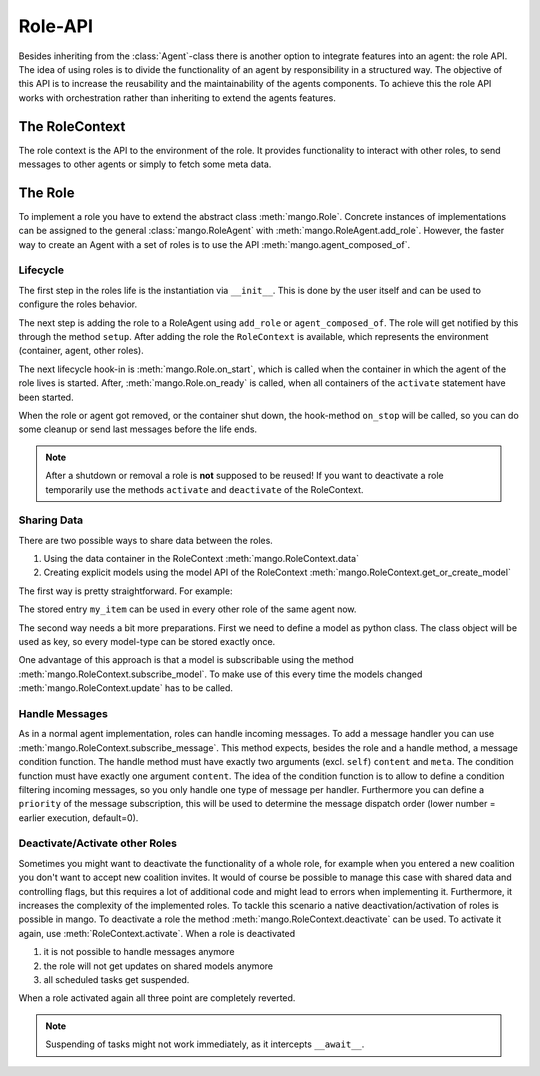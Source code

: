 ========
Role-API
========
Besides inheriting from the :class:`Agent`-class there is another option to integrate features into an agent: the role API.
The idea of using roles is to divide the functionality of an agent by responsibility in a structured way. The objective of this API is to increase the reusability and the maintainability of the agents components. To achieve this the role API works with orchestration rather than inheriting to extend the agents features.


***************
The RoleContext
***************
The role context is the API to the environment of the role.
It provides functionality to interact with other roles, to send messages to other
agents or simply to fetch some meta data.


********
The Role
********
To implement a role you have to extend the abstract class :meth:`mango.Role`. Concrete instances of implementations
can be assigned to the general :class:`mango.RoleAgent` with :meth:`mango.RoleAgent.add_role`. However, the
faster way to create an Agent with a set of roles is to use the API :meth:`mango.agent_composed_of`.

.. testcode::

    from mango import RoleAgent, Role, agent_composed_of

    class MyRole(Role):
        pass

    # first way
    my_role_agent = RoleAgent()
    my_role_agent.add_role(MyRole())

    # second way
    my_composed_agent = agent_composed_of(MyRole())

    print(type(my_role_agent.roles[0]))
    print(type(my_composed_agent.roles[0]))

.. testoutput::

    <class 'MyRole'>
    <class 'MyRole'>

Lifecycle
*********
The first step in the roles life is the instantiation via ``__init__``.
This is done by the user itself and can be used to configure the roles behavior.

The next step is adding the role to a RoleAgent using ``add_role`` or ``agent_composed_of``.
The role will get notified by this through the method ``setup``. After adding the role the ``RoleContext``
is available, which represents the environment (container, agent, other roles).

The next lifecycle hook-in is :meth:`mango.Role.on_start`, which is called when the container in which
the agent of the role lives is started. After, :meth:`mango.Role.on_ready` is called, when all
containers of the ``activate`` statement have been started.

When the role or agent got removed, or the container shut down, the hook-method ``on_stop`` will be called, so you can do some cleanup or send last messages before the life ends.

.. testcode::

    import asyncio
    from mango import Role, agent_composed_of, run_with_tcp

    class LifecycleRole(Role):
        def __init__(self):
            print("Init")
        def setup(self):
            print("Setup")
        def on_start(self):
            print("Start")
        def on_ready(self):
            print("Ready")
        async def on_stop(self):
            print("Stop")

    async def show_lifecycle():
        async with run_with_tcp(1, agent_composed_of(LifecycleRole())):
            pass

    asyncio.run(show_lifecycle())

.. testoutput::

    Init
    Setup
    Start
    Ready
    Stop

.. note::
    After a shutdown or removal a role is **not** supposed to be reused! If you want to deactivate a role temporarily use the methods ``activate`` and ``deactivate`` of the RoleContext.

Sharing Data
************
There are two possible ways to share data between the roles.

1. Using the data container in the RoleContext :meth:`mango.RoleContext.data`
2. Creating explicit models using the model API of the RoleContext :meth:`mango.RoleContext.get_or_create_model`

The first way is pretty straightforward. For example:

.. testcode::

    from mango import Role, agent_composed_of

    class MyRole(Role):
        def setup(self):
            self.context.data.my_item = "hello"

    agent = agent_composed_of(MyRole())
    print(agent.roles[0].context.data.my_item)

.. testoutput::

    hello

The stored entry ``my_item`` can be used in every other role of the same agent now.

The second way needs a bit more preparations. First we need to define a model as python class.
The class object will be used as key, so every model-type can be stored exactly once.


.. testcode::

    class MyModel:
        def __init__(self):
            self.my_item = ""

    class MyRole(Role):
        def setup(self):
            mymodel = self.context.get_or_create_model(MyModel)
            mymodel.my_item = 'hello'

    agent = agent_composed_of(MyRole())
    print(agent.roles[0].context.get_or_create_model(MyModel).my_item)

.. testoutput::

    hello


One advantage of this approach is that a model is subscribable using the method :meth:`mango.RoleContext.subscribe_model`.
To make use of this every time the models changed :meth:`mango.RoleContext.update` has to be called.


Handle Messages
***************
As in a normal agent implementation, roles can handle incoming messages.
To add a message handler you can use :meth:`mango.RoleContext.subscribe_message`.
This method expects, besides the role and a handle method, a message condition function.
The handle method must have exactly two arguments (excl. ``self``) ``content`` and ``meta``.
The condition function must have exactly one argument ``content``.
The idea of the condition function is to allow to define a condition filtering incoming messages,
so you only handle one type of message per handler.
Furthermore you can define a ``priority`` of the message subscription, this will be used to
determine the message dispatch order (lower number = earlier execution, default=0).

.. testcode::

    from mango import Role

    class Ping:
        pass

    class MyRole(Role):
        def setup(self):
            self.context.subscribe_message(self,
                self.handle_ping,
                lambda content, meta: isinstance(content, Ping)
            )

        def handle_ping(self, content, meta):
            print('Ping received!')

    async def show_handle_sub():
        my_composed_agent = agent_composed_of(MyRole())
        async with run_with_tcp(1, my_composed_agent) as cl:
            await cl[0].send_message(Ping(), my_composed_agent.addr)

    asyncio.run(show_handle_sub())

.. testoutput::

    Ping received!

Deactivate/Activate other Roles
*******************************

Sometimes you might want to deactivate the functionality of a whole role, for example when
you entered a new coalition you don't want to accept new coalition invites. It would of course
be possible to manage this case with shared data and controlling flags, but this requires a lot
of additional code and might lead to errors when implementing it. Furthermore, it increases the
complexity of the implemented roles. To tackle this scenario a native deactivation/activation of
roles is possible in mango. To deactivate a role the method :meth:`mango.RoleContext.deactivate`
can be used. To activate it again, use :meth:`RoleContext.activate`. When a role is deactivated

1. it is not possible to handle messages anymore
2. the role will not get updates on shared models anymore
3. all scheduled tasks get suspended.

When a role activated again all three point are completely reverted.

.. note::
    Suspending of tasks might not work immediately, as it intercepts ``__await__``.
